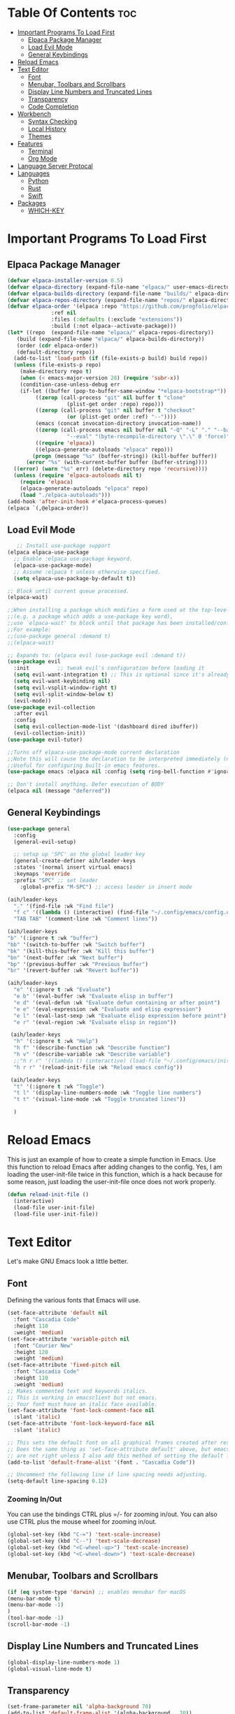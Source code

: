 
#+AUTHOR: Allister Isaiah Harvey
#+DESCRIPTION: AIH's personal Emacs config
#+STARTUP: showeverything
#+OPTIONS: toc:3

* Table Of Contents :toc:
- [[#important-programs-to-load-first][Important Programs To Load First]]
  - [[#elpaca-package-manager][Elpaca Package Manager]]
  - [[#load-evil-mode][Load Evil Mode]]
  - [[#general-keybindings][General Keybindings]]
- [[#reload-emacs][Reload Emacs]]
- [[#text-editor][Text Editor]]
  - [[#font][Font]]
  - [[#menubar-toolbars-and-scrollbars][Menubar, Toolbars and Scrollbars]]
  - [[#display-line-numbers-and-truncated-lines][Display Line Numbers and Truncated Lines]]
  - [[#transparency][Transparency]]
  - [[#code-completion][Code Completion]]
- [[#workbench][Workbench]]
  - [[#syntax-checking][Syntax Checking]]
  - [[#local-history][Local History]]
  - [[#themes][Themes]]
- [[#features][Features]]
  - [[#terminal][Terminal]]
  - [[#org-mode][Org Mode]]
- [[#language-server-protocal][Language Server Protocal]]
- [[#languages][Languages]]
  - [[#python][Python]]
  - [[#rust][Rust]]
  - [[#swift][Swift]]
- [[#packages][Packages]]
  - [[#which-key][WHICH-KEY]]

* Important Programs To Load First
** Elpaca Package Manager

#+begin_src emacs-lisp
  (defvar elpaca-installer-version 0.5)
  (defvar elpaca-directory (expand-file-name "elpaca/" user-emacs-directory))
  (defvar elpaca-builds-directory (expand-file-name "builds/" elpaca-directory))
  (defvar elpaca-repos-directory (expand-file-name "repos/" elpaca-directory))
  (defvar elpaca-order '(elpaca :repo "https://github.com/progfolio/elpaca.git"
				:ref nil
				:files (:defaults (:exclude "extensions"))
				:build (:not elpaca--activate-package)))
  (let* ((repo  (expand-file-name "elpaca/" elpaca-repos-directory))
	 (build (expand-file-name "elpaca/" elpaca-builds-directory))
	 (order (cdr elpaca-order))
	 (default-directory repo))
    (add-to-list 'load-path (if (file-exists-p build) build repo))
    (unless (file-exists-p repo)
      (make-directory repo t)
      (when (< emacs-major-version 28) (require 'subr-x))
      (condition-case-unless-debug err
	  (if-let ((buffer (pop-to-buffer-same-window "*elpaca-bootstrap*"))
		   ((zerop (call-process "git" nil buffer t "clone"
					 (plist-get order :repo) repo)))
		   ((zerop (call-process "git" nil buffer t "checkout"
					 (or (plist-get order :ref) "--"))))
		   (emacs (concat invocation-directory invocation-name))
		   ((zerop (call-process emacs nil buffer nil "-Q" "-L" "." "--batch"
					 "--eval" "(byte-recompile-directory \".\" 0 'force)")))
		   ((require 'elpaca))
		   ((elpaca-generate-autoloads "elpaca" repo)))
	      (progn (message "%s" (buffer-string)) (kill-buffer buffer))
	    (error "%s" (with-current-buffer buffer (buffer-string))))
	((error) (warn "%s" err) (delete-directory repo 'recursive))))
    (unless (require 'elpaca-autoloads nil t)
      (require 'elpaca)
      (elpaca-generate-autoloads "elpaca" repo)
      (load "./elpaca-autoloads")))
  (add-hook 'after-init-hook #'elpaca-process-queues)
  (elpaca `(,@elpaca-order))
#+end_src

** Load Evil Mode

#+begin_src emacs-lisp
     ;; Install use-package support
  (elpaca elpaca-use-package
    ;; Enable :elpaca use-package keyword.
    (elpaca-use-package-mode)
    ;; Assume :elpaca t unless otherwise specified.
    (setq elpaca-use-package-by-default t))

  ;; Block until current queue processed.
  (elpaca-wait)

  ;;When installing a package which modifies a form used at the top-level
  ;;(e.g. a package which adds a use-package key word),
  ;;use `elpaca-wait' to block until that package has been installed/configured.
  ;;For example:
  ;;(use-package general :demand t)
  ;;(elpaca-wait)

  ;; Expands to: (elpaca evil (use-package evil :demand t))
  (use-package evil
    :init         ;; tweak evil's configuration before loading it
    (setq evil-want-integration t) ;; This is optional since it's already set to true
    (setq evil-want-keybinding nil)
    (setq evil-vsplit-window-right t)
    (setq evil-split-window-below t)
    (evil-mode))
  (use-package evil-collection
    :after evil
    :config
    (setq evil-collection-mode-list '(dashboard dired ibuffer))
    (evil-collection-init))
  (use-package evil-tutor)

  ;;Turns off elpaca-use-package-mode current declaration
  ;;Note this will cause the declaration to be interpreted immediately (not deferred).
  ;;Useful for configuring built-in emacs features.
  (use-package emacs :elpaca nil :config (setq ring-bell-function #'ignore))

  ;; Don't install anything. Defer execution of BODY
  (elpaca nil (message "deferred"))
#+end_src

** General Keybindings

#+begin_src emacs-lisp
  (use-package general
    :config
	(general-evil-setup)

    ;; setup up 'SPC' as the global leader key
	(general-create-definer aih/leader-keys
    :states '(normal insert virtual emacs)
    :keymaps 'override
    :prefix "SPC" ;; set leader
      :global-prefix "M-SPC") ;; access leader in insert mode

  (aih/leader-keys
    "." '(find-file :wk "Find file")
    "f c" '((lambda () (interactive) (find-file "~/.config/emacs/config.org")) :wk "Edit emacs config")
    "TAB TAB" '(comment-line :wk "Comment lines"))

  (aih/leader-keys
  "b" '(:ignore t :wk "buffer")
  "bb" '(switch-to-buffer :wk "Switch buffer")
  "bk" '(kill-this-buffer :wk "Kill this buffer")
  "bn" '(next-buffer :wk "Next buffer")
  "bp" '(previous-buffer :wk "Previous buffer")
  "br" '(revert-buffer :wk "Revert buffer"))

  (aih/leader-keys
    "e" '(:ignore t :wk "Evaluate")    
    "e b" '(eval-buffer :wk "Evaluate elisp in buffer")
    "e d" '(eval-defun :wk "Evaluate defun containing or after point")
    "e e" '(eval-expression :wk "Evaluate and elisp expression")
    "e l" '(eval-last-sexp :wk "Evaluate elisp expression before point")
    "e r" '(eval-region :wk "Evaluate elisp in region")) 

   (aih/leader-keys
    "h" '(:ignore t :wk "Help")
    "h f" '(describe-function :wk "Describe function")
    "h v" '(describe-variable :wk "Describe variable")
    ;;"h r r" '((lambda () (interactive) (load-file "~/.config/emacs/init.el")) :wk "Reload emacs config"))
    "h r r" '(reload-init-file :wk "Reload emacs config"))

   (aih/leader-keys
    "t" '(:ignore t :wk "Toggle")
    "t l" '(display-line-numbers-mode :wk "Toggle line numbers")
    "t t" '(visual-line-mode :wk "Toggle truncated lines"))

    )

#+end_src

* Reload Emacs
This is just an example of how to create a simple function in Emacs.  Use this function to reload Emacs after adding changes to the config.  Yes, I am loading the user-init-file twice in this function, which is a hack because for some reason, just loading the user-init-file once does not work properly.

#+begin_src emacs-lisp
(defun reload-init-file ()
  (interactive)
  (load-file user-init-file)
  (load-file user-init-file))
#+end_src



* Text Editor
Let's make GNU Emacs look a little better.

** Font
Defining the various fonts that Emacs will use.

#+begin_src emacs-lisp
  (set-face-attribute 'default nil
    :font "Cascadia Code"
    :height 110
    :weight 'medium)
  (set-face-attribute 'variable-pitch nil
    :font "Courier New"
    :height 120
    :weight 'medium)
  (set-face-attribute 'fixed-pitch nil
    :font "Cascadia Code"
    :height 110
    :weight 'medium)
  ;; Makes commented text and keywords italics.
  ;; This is working in emacsclient but not emacs.
  ;; Your font must have an italic face available.
  (set-face-attribute 'font-lock-comment-face nil
    :slant 'italic)
  (set-face-attribute 'font-lock-keyword-face nil
    :slant 'italic)

  ;; This sets the default font on all graphical frames created after restarting Emacs.
  ;; Does the same thing as 'set-face-attribute default' above, but emacsclient fonts
  ;; are not right unless I also add this method of setting the default font.
  (add-to-list 'default-frame-alist '(font . "Cascadia Code"))

  ;; Uncomment the following line if line spacing needs adjusting.
  (setq-default line-spacing 0.12)

#+end_src

*** Zooming In/Out
You can use the bindings CTRL plus =/- for zooming in/out.  You can also use CTRL plus the mouse wheel for zooming in/out.

#+begin_src emacs-lisp
(global-set-key (kbd "C-=") 'text-scale-increase)
(global-set-key (kbd "C--") 'text-scale-decrease)
(global-set-key (kbd "<C-wheel-up>") 'text-scale-increase)
(global-set-key (kbd "<C-wheel-down>") 'text-scale-decrease)
#+end_src

** Menubar, Toolbars and Scrollbars
#+begin_src emacs-lisp
(if (eq system-type 'darwin) ;; enables menubar for macOS
(menu-bar-mode t)
(menu-bar-mode -1)
)
(tool-bar-mode -1)
(scroll-bar-mode -1)
#+end_src

** Display Line Numbers and Truncated Lines
#+begin_src emacs-lisp
(global-display-line-numbers-mode 1)
(global-visual-line-mode t)
#+end_src

** Transparency

#+begin_src emacs-lisp
(set-frame-parameter nil 'alpha-background 70)
(add-to-list 'default-frame-alist '(alpha-background . 70))

 ;;(set-frame-parameter (selected-frame) 'alpha '(<active> . <inactive>))
 ;;(set-frame-parameter (selected-frame) 'alpha <both>)
 (set-frame-parameter (selected-frame) 'alpha '(85 . 50))
 (add-to-list 'default-frame-alist '(alpha . (85 . 50)))
#+end_src

Toggle transparency with ~C-c t~

#+begin_src emacs-lisp
(defun toggle-transparency ()
   (interactive)
   (let ((alpha (frame-parameter nil 'alpha)))
     (set-frame-parameter
      nil 'alpha
      (if (eql (cond ((numberp alpha) alpha)
                     ((numberp (cdr alpha)) (cdr alpha))
                     ;; Also handle undocumented (<active> <inactive>) form.
                     ((numberp (cadr alpha)) (cadr alpha)))
               100)
          '(85 . 50) '(100 . 100)))))
 (global-set-key (kbd "C-c t") 'toggle-transparency)
#+end_src

** Code Completion
#+begin_src emacs-lisp
(use-package company :ensure t)
#+end_src

*** Ivy (Counsel)
+ Ivy, a generic completion mechanism for Emacs.
+ Counsel, a collection of Ivy-enhanced versions of common Emacs commands.
+ Ivy-rich allows us to add descriptions alongside the commands in M-x.

#+begin_src emacs-lisp
  (use-package counsel
    :after ivy
    :config (counsel-mode))
  
  (use-package ivy
    :bind
    ;; ivy-resume resumes the last Ivy-based completion.
    (("C-c C-r" . ivy-resume)
     ("C-x B" . ivy-switch-buffer-other-window))
    :custom
    (setq ivy-use-virtual-buffers t)
    (setq ivy-count-format "(%d/%d) ")
    (setq enable-recursive-minibuffers t)
    :config
    (ivy-mode))

  (use-package all-the-icons-ivy-rich
    :ensure t
    :init (all-the-icons-ivy-rich-mode 1))

  (use-package ivy-rich
    :after ivy
    :ensure t
    :init (ivy-rich-mode 1) ;; this gets us descriptions in M-x.
    :custom
    (ivy-virtual-abbreviate 'full
     ivy-rich-switch-buffer-align-virtual-buffer t
     ivy-rich-path-style 'abbrev)
    :config
    (ivy-set-display-transformer 'ivy-switch-buffer
                                 'ivy-rich-switch-buffer-transformer))

#+end_src



* Workbench
** Syntax Checking

#+begin_src emacs-lisp
  (use-package flycheck
    :hook ('after-init-hook #'global-flycheck-mode))
#+end_src

** Local History
Controls whether local file history is enabled. When enabled, the file contents of an editor that is saved will be stored to a backup location to be able to restore or review the contents later

#+begin_src emacs-lisp
(setq backup-directory-alist '(("." . "~/.config/emacs/backup"))
  backup-by-copying t    ; Don't delink hardlinks
  version-control t      ; Use version numbers on backups
  delete-old-versions t  ; Automatically delete excess backups
  kept-new-versions 20   ; how many of the newest versions to keep
  kept-old-versions 5    ; and how many of the old
  )
#+end_src

** Themes
*** Dracula
#+begin_src emacs-lisp
(use-package dracula-theme 
  :ensure t
  :load-path "themes"
  :init
  (setq dracula-theme-kit t)
  :config
  (load-theme 'dracula t)
  )
#+end_src


* Features
** Terminal
*** Get VTerm
#+begin_src emacs-lisp
(use-package vterm
    :ensure t)
#+end_src
** Org Mode
*** Enabling Table of Contents
#+begin_src emacs-lisp
  (use-package toc-org
      :commands toc-org-enable
      :init (add-hook 'org-mode-hook 'toc-org-enable))
#+end_src

*** Enabling Org Bullets
Org-bullets gives us attractive bullets rather than asterisks.

#+begin_src emacs-lisp
  (add-hook 'org-mode-hook 'org-indent-mode)
  (use-package org-bullets)
  (add-hook 'org-mode-hook (lambda () (org-bullets-mode 1)))
#+end_src

*** Disable Electric Indent
Org mode source blocks have some really weird and annoying default indentation behavior.  I think this has to do with electric-indent-mode, which is turned on by default in Emacs.  So let's turn it OFF!

#+begin_src emacs-lisp
(electric-indent-mode -1)
#+end_src

*** Source Code Block Tag Expansion
Org-tempo is not a separate package but a module within org that can be enabled.  Org-tempo allows for '<s' followed by TAB to expand to a begin_src tag.  Other expansions available include:

| Typing the below + TAB | Expands to ...                          |
|------------------------+-----------------------------------------|
| <a                     | '#+BEGIN_EXPORT ascii' … '#+END_EXPORT  |
| <c                     | '#+BEGIN_CENTER' … '#+END_CENTER'       |
| <C                     | '#+BEGIN_COMMENT' … '#+END_COMMENT'     |
| <e                     | '#+BEGIN_EXAMPLE' … '#+END_EXAMPLE'     |
| <E                     | '#+BEGIN_EXPORT' … '#+END_EXPORT'       |
| <h                     | '#+BEGIN_EXPORT html' … '#+END_EXPORT'  |
| <l                     | '#+BEGIN_EXPORT latex' … '#+END_EXPORT' |
| <q                     | '#+BEGIN_QUOTE' … '#+END_QUOTE'         |
| <s                     | '#+BEGIN_SRC' … '#+END_SRC'             |
| <v                     | '#+BEGIN_VERSE' … '#+END_VERSE'         |


#+begin_src emacs-lisp 
(require 'org-tempo)
#+end_src

*** Org-Remoting

#+begin_src emacs-lisp
(use-package org-remoteimg :elpaca (:host github :repo "gaoDean/org-remoteimg"))

;; optional: set this to wherever you want the cache to be stored
;; (setq url-cache-directory "~/.cache/emacs/url")

(setq org-display-remote-inline-images 'cache) ;; enable caching
#+end_src

*** Babel
#+begin_src emacs-lisp
(setq org-confirm-babel-evaluate nil
      org-src-fontify-natively t
      org-src-tab-acts-natively t)

(org-babel-do-load-languages
 'org-babel-load-languages
 '((emacs-lisp . t)
   (perl       . t)
   (python     . t)
   (js         . t)
   (css        . t)
   (sass       . t)
   (C          . t)
   (java       . t)
   (shell      . t))
 )
#+end_src

*** Visuals
**** Org-Modern

#+begin_src emacs-lisp
(use-package org-modern
  :hook (org-mode . org-modern-mode)
  :config
  (setq org-modern-star '("◉" "○" "✸" "✿" "✤" "✜" "◆" "▶")
        org-modern-table-vertical 1
        org-modern-table-horizontal 0.2
        org-modern-list '((43 . "➤")
                          (45 . "–")
                          (42 . "•"))
        org-modern-todo-faces
        '(("TODO" :inverse-video t :inherit org-todo)
          ("PROJ" :inverse-video t :inherit +org-todo-project)
          ("STRT" :inverse-video t :inherit +org-todo-active)
          ("[-]"  :inverse-video t :inherit +org-todo-active)
          ("HOLD" :inverse-video t :inherit +org-todo-onhold)
          ("WAIT" :inverse-video t :inherit +org-todo-onhold)
          ("[?]"  :inverse-video t :inherit +org-todo-onhold)
          ("KILL" :inverse-video t :inherit +org-todo-cancel)
          ("NO"   :inverse-video t :inherit +org-todo-cancel))
        org-modern-footnote
        (cons nil (cadr org-script-display))
        org-modern-block-fringe nil
        org-modern-block-name
        '((t . t)
          ("src" "»" "«")
          ("example" "»–" "–«")
          ("quote" "❝" "❞")
          ("export" "⏩" "⏪"))
        org-modern-progress nil
        org-modern-priority nil
        org-modern-horizontal-rule (make-string 36 ?─)
        org-modern-keyword
        '((t . t)
          ("title" . "𝙏")
          ("subtitle" . "𝙩")
          ("author" . "𝘼")
          ("email" . #("" 0 1 (display (raise -0.14))))
          ("date" . "𝘿")
          ("property" . "☸")
          ("options" . "⌥")
          ("startup" . "⏻")
          ("macro" . "𝓜")
          ("bind" . #("" 0 1 (display (raise -0.1))))
          ("bibliography" . "")
          ("print_bibliography" . #("" 0 1 (display (raise -0.1))))
          ("cite_export" . "⮭")
          ("print_glossary" . #("ᴬᶻ" 0 1 (display (raise -0.1))))
          ("glossary_sources" . #("" 0 1 (display (raise -0.14))))
          ("include" . "⇤")
          ("setupfile" . "⇚")
          ("html_head" . "🅷")
          ("html" . "🅗")
          ("latex_class" . "🄻")
          ("latex_class_options" . #("🄻" 1 2 (display (raise -0.14))))
          ("latex_header" . "🅻")
          ("latex_header_extra" . "🅻⁺")
          ("latex" . "🅛")
          ("beamer_theme" . "🄱")
          ("beamer_color_theme" . #("🄱" 1 2 (display (raise -0.12))))
          ("beamer_font_theme" . "🄱𝐀")
          ("beamer_header" . "🅱")
          ("beamer" . "🅑")
          ("attr_latex" . "🄛")
          ("attr_html" . "🄗")
          ("attr_org" . "⒪")
          ("call" . #("" 0 1 (display (raise -0.15))))
          ("name" . "⁍")
          ("header" . "›")
          ("caption" . "☰")
          ("results" . "🠶")))
  )
#+end_src

* Language Server Protocal
#+begin_src emacs-lisp
(use-package lsp-mode
  :init
  ;; set prefix for lsp-command-keymap (few alternatives - "C-l", "C-c l")
  (setq lsp-keymap-prefix "C-c l")
  :hook (;; if you want which-key integration
         (lsp-mode . lsp-enable-which-key-integration))
  :commands lsp)

;; optionally
(use-package lsp-ui :commands lsp-ui-mode)
;; if you are helm user
(use-package helm-lsp :commands helm-lsp-workspace-symbol)
;; if you are ivy user
(use-package lsp-ivy :commands lsp-ivy-workspace-symbol)
(use-package lsp-treemacs :commands lsp-treemacs-errors-list)

;; optionally if you want to use debugger
(use-package dap-mode)
;; (use-package dap-LANGUAGE) to load the dap adapter for your language
#+end_src

* Languages
** Python
#+begin_src emacs-lisp
  (use-package lsp-pyright
    :ensure t
    :hook (python-mode . (lambda ()
                            (require 'lsp-pyright)
                            (lsp))))  ; or lsp-deferred
#+end_src

** Rust
*** rustic
Buffers are pretty great, but sometimes they can be named ... less usefully.

#+begin_src emacs-lisp
  (use-package rustic)
#+end_src

** Swift
*** lsp-sourcekit
#+begin_src emacs-lisp
(use-package lsp-sourcekit
  :after lsp-mode
  :config
  (setq lsp-sourcekit-executable (string-trim (shell-command-to-string "xcrun --find sourcekit-lsp"))))
#+end_src

*** swift-mode
#+begin_src emacs-lisp
(use-package swift-mode
  :hook (swift-mode . (lambda () (lsp))))
#+end_src


* Packages
** WHICH-KEY
#+begin_src emacs-lisp
  (use-package which-key
    :init
      (which-key-mode 1)
    :config
    (setq which-key-side-window-location 'bottom
	  which-key-sort-order #'which-key-key-order-alpha
	  which-key-sort-uppercase-first nil
	  which-key-add-column-padding 1
	  which-key-max-display-columns nil
	  which-key-min-display-lines 6
	  which-key-side-window-slot -10
	  which-key-side-window-max-height 0.25
	  which-key-idle-delay 0.8
	  which-key-max-description-length 25
	  which-key-allow-imprecise-window-fit t
	  which-key-separator " → " ))
#+end_src


